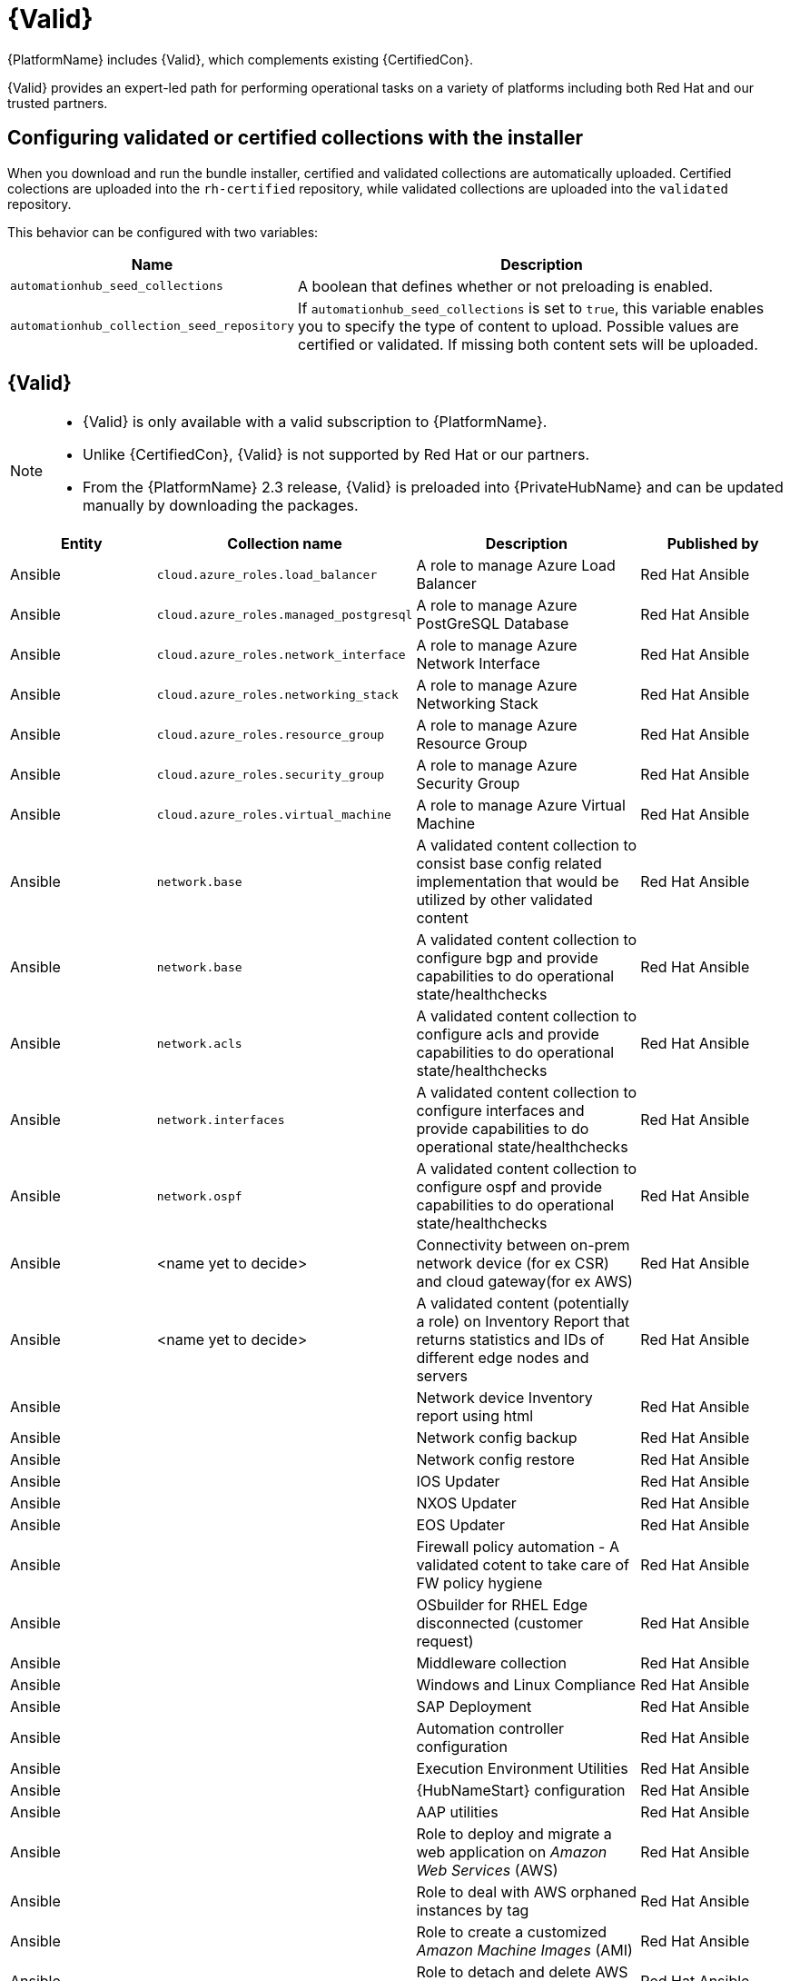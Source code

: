 [id="assembly-validated-content"]
= {Valid}

{PlatformName} includes {Valid}, which complements existing {CertifiedCon}. 

{Valid} provides an expert-led path for performing operational tasks on a variety of platforms including both Red Hat and our trusted partners.

== Configuring validated or certified collections with the installer

When you download and run the bundle installer, certified and validated collections are automatically uploaded. 
Certified colections are uploaded into the `rh-certified` repository, while validated collections are uploaded into the `validated` repository. 

This behavior can be configured with two variables:

[cols="20%,50%",options="header"]
|====
| Name | Description 
| `automationhub_seed_collections` | A boolean that defines whether or not preloading is enabled.
| `automationhub_collection_seed_repository` | If `automationhub_seed_collections` is set to `true`, this variable enables you to specify the type of content to upload. 
Possible values are certified or validated. 
If missing both content sets will be uploaded.
|====

== {Valid}

[NOTE]
====
* {Valid} is only available with a valid subscription to {PlatformName}.
* Unlike {CertifiedCon}, {Valid} is not supported by Red Hat or our partners. 
* From the {PlatformName} 2.3 release, {Valid} is preloaded into {PrivateHubName} and can be updated manually by downloading the packages.
====

[cols="20%,30%,30%,20%",options="header"]
|====
| Entity | Collection name | Description | Published by
| Ansible | `cloud.azure_roles.load_balancer` | A role to manage Azure Load Balancer | Red Hat Ansible
| Ansible | `cloud.azure_roles.managed_postgresql` | A role to manage Azure PostGreSQL Database |Red Hat Ansible
| Ansible | `cloud.azure_roles.network_interface` | A role to manage Azure Network Interface | Red Hat Ansible 
| Ansible | `cloud.azure_roles.networking_stack` | A role to manage Azure Networking Stack | Red Hat Ansible
| Ansible | `cloud.azure_roles.resource_group`  | A role to manage Azure Resource Group | Red Hat Ansible
| Ansible | `cloud.azure_roles.security_group`  | A role to manage Azure Security Group | Red Hat Ansible
| Ansible | `cloud.azure_roles.virtual_machine`  | A role to manage Azure Virtual Machine | Red Hat Ansible
| Ansible | `network.base` | A validated content collection to consist base config related implementation that would be utilized by other validated content | Red Hat Ansible
| Ansible | `network.base` | A validated content collection to configure bgp and provide capabilities to do operational state/healthchecks | Red Hat Ansible
| Ansible | `network.acls` | A validated content collection to configure acls and provide capabilities to do operational state/healthchecks | Red Hat Ansible
| Ansible | `network.interfaces` | A validated content collection to configure interfaces and provide capabilities to do operational state/healthchecks | Red Hat Ansible
| Ansible | `network.ospf` | A validated content collection to configure ospf and provide capabilities to do operational state/healthchecks | Red Hat Ansible
| Ansible | <name yet to decide> | Connectivity between on-prem network device (for ex CSR) and cloud gateway(for ex AWS) | Red Hat Ansible
| Ansible | <name yet to decide> | A validated content (potentially a role) on Inventory Report that returns statistics and IDs of different edge nodes and servers |Red Hat Ansible
| Ansible | | Network device Inventory report using html | Red Hat Ansible
| Ansible | | Network config backup | Red Hat Ansible
| Ansible | | Network config restore | Red Hat Ansible
| Ansible | | IOS Updater | Red Hat Ansible
| Ansible | | NXOS Updater | Red Hat Ansible
| Ansible | | EOS Updater | Red Hat Ansible
| Ansible | | Firewall policy automation - A validated cotent to take care of FW policy hygiene | Red Hat Ansible
| Ansible | | OSbuilder for RHEL Edge disconnected (customer request) | Red Hat Ansible
| Ansible | | Middleware collection | Red Hat Ansible
| Ansible | | Windows and Linux Compliance |Red Hat Ansible
| Ansible | | SAP Deployment | Red Hat Ansible
| Ansible | | Automation controller configuration | Red Hat Ansible
| Ansible | | Execution Environment Utilities | Red Hat Ansible
| Ansible | | {HubNameStart} configuration | Red Hat Ansible
| Ansible | | AAP utilities | Red Hat Ansible
| Ansible | | Role to deploy and migrate a web application on _Amazon Web Services_ (AWS) | Red Hat Ansible 
| Ansible | | Role to deal with AWS orphaned instances by tag | Red Hat Ansible
| Ansible | | Role to create a customized _Amazon Machine Images_ (AMI) | Red Hat Ansible
| Ansible | | Role to detach and delete AWS _Internet Gateway_ (IGW)s |Red Hat Ansible
| Ansible | | Role to configure a multi-region CloudTrail | Red Hat Ansible
| Ansible | | Role to configure CloudTrail encryption | Red Hat Ansible
| Ansible | | Role to troubleshoot EC2 instances failing to join an ECS cluster | Red Hat Ansible
| Ansible | | Role to troubleshoot _Relational database Service_ (RDS) connectivity from an instance | Red Hat Ansible
| Ansible | | Role to troubleshoot _Virtual Private Cloud_ (VPC) connectivity issues | Red Hat Ansible
|====

